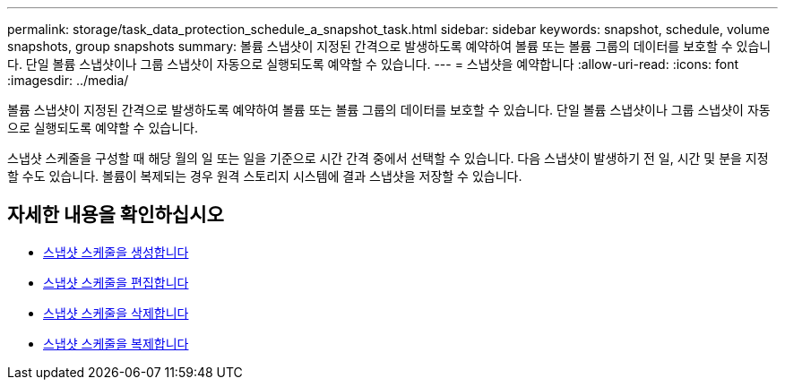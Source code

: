 ---
permalink: storage/task_data_protection_schedule_a_snapshot_task.html 
sidebar: sidebar 
keywords: snapshot, schedule, volume snapshots, group snapshots 
summary: 볼륨 스냅샷이 지정된 간격으로 발생하도록 예약하여 볼륨 또는 볼륨 그룹의 데이터를 보호할 수 있습니다. 단일 볼륨 스냅샷이나 그룹 스냅샷이 자동으로 실행되도록 예약할 수 있습니다. 
---
= 스냅샷을 예약합니다
:allow-uri-read: 
:icons: font
:imagesdir: ../media/


[role="lead"]
볼륨 스냅샷이 지정된 간격으로 발생하도록 예약하여 볼륨 또는 볼륨 그룹의 데이터를 보호할 수 있습니다. 단일 볼륨 스냅샷이나 그룹 스냅샷이 자동으로 실행되도록 예약할 수 있습니다.

스냅샷 스케줄을 구성할 때 해당 월의 일 또는 일을 기준으로 시간 간격 중에서 선택할 수 있습니다. 다음 스냅샷이 발생하기 전 일, 시간 및 분을 지정할 수도 있습니다. 볼륨이 복제되는 경우 원격 스토리지 시스템에 결과 스냅샷을 저장할 수 있습니다.



== 자세한 내용을 확인하십시오

* xref:task_data_protection_create_a_snapshot_schedule.adoc[스냅샷 스케줄을 생성합니다]
* xref:task_data_protection_edit_a_snapshot_schedule.adoc[스냅샷 스케줄을 편집합니다]
* xref:task_data_protection_delete_a_snapshot_schedule.adoc[스냅샷 스케줄을 삭제합니다]
* xref:task_data_protection_copy_a_snapshot_schedule.adoc[스냅샷 스케줄을 복제합니다]

